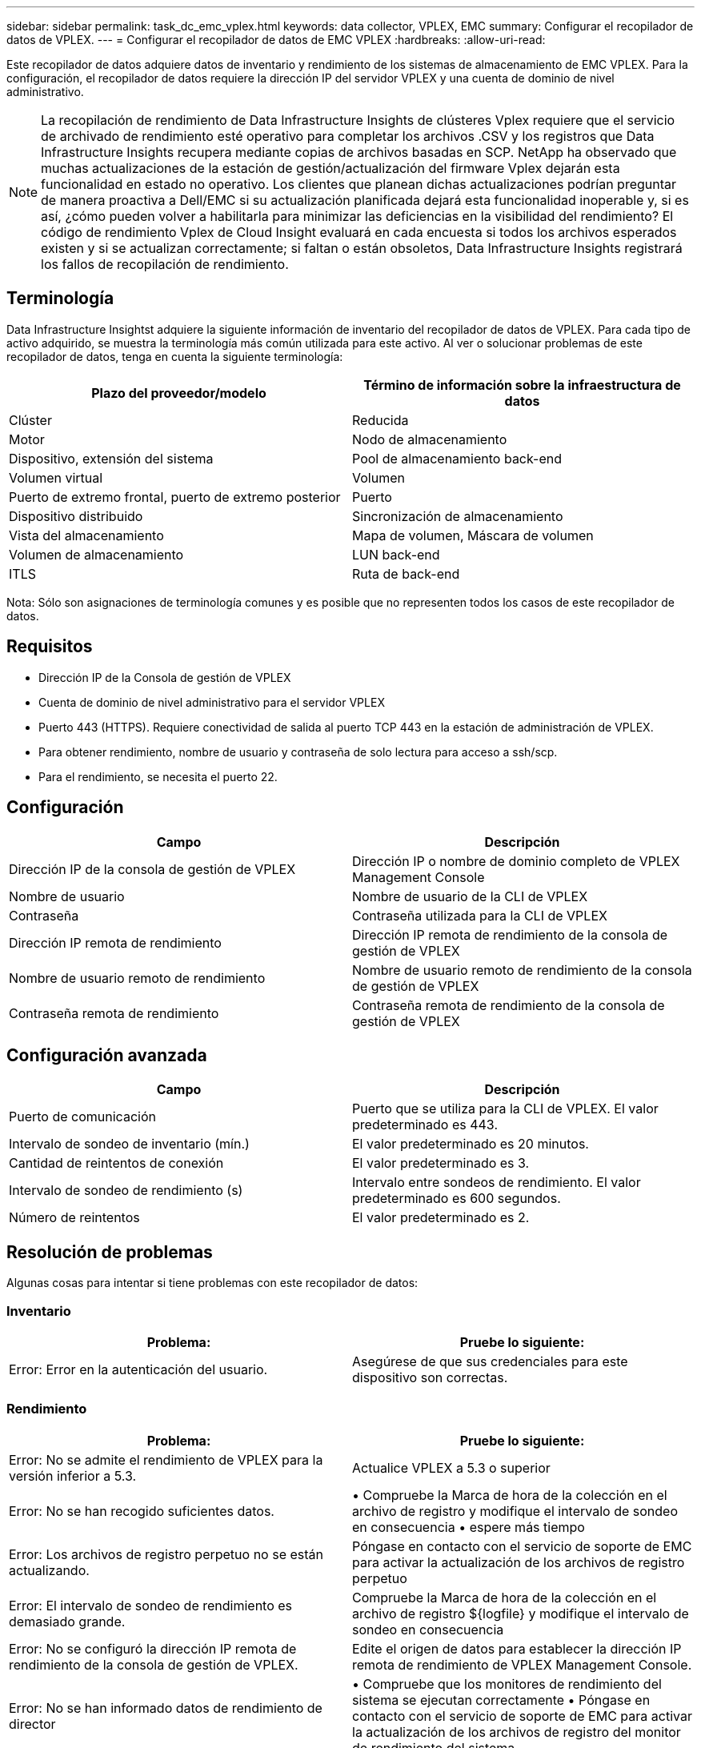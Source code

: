 ---
sidebar: sidebar 
permalink: task_dc_emc_vplex.html 
keywords: data collector, VPLEX, EMC 
summary: Configurar el recopilador de datos de VPLEX. 
---
= Configurar el recopilador de datos de EMC VPLEX
:hardbreaks:
:allow-uri-read: 


[role="lead"]
Este recopilador de datos adquiere datos de inventario y rendimiento de los sistemas de almacenamiento de EMC VPLEX. Para la configuración, el recopilador de datos requiere la dirección IP del servidor VPLEX y una cuenta de dominio de nivel administrativo.


NOTE: La recopilación de rendimiento de Data Infrastructure Insights de clústeres Vplex requiere que el servicio de archivado de rendimiento esté operativo para completar los archivos .CSV y los registros que Data Infrastructure Insights recupera mediante copias de archivos basadas en SCP. NetApp ha observado que muchas actualizaciones de la estación de gestión/actualización del firmware Vplex dejarán esta funcionalidad en estado no operativo. Los clientes que planean dichas actualizaciones podrían preguntar de manera proactiva a Dell/EMC si su actualización planificada dejará esta funcionalidad inoperable y, si es así, ¿cómo pueden volver a habilitarla para minimizar las deficiencias en la visibilidad del rendimiento? El código de rendimiento Vplex de Cloud Insight evaluará en cada encuesta si todos los archivos esperados existen y si se actualizan correctamente; si faltan o están obsoletos, Data Infrastructure Insights registrará los fallos de recopilación de rendimiento.



== Terminología

Data Infrastructure Insightst adquiere la siguiente información de inventario del recopilador de datos de VPLEX. Para cada tipo de activo adquirido, se muestra la terminología más común utilizada para este activo. Al ver o solucionar problemas de este recopilador de datos, tenga en cuenta la siguiente terminología:

[cols="2*"]
|===
| Plazo del proveedor/modelo | Término de información sobre la infraestructura de datos 


| Clúster | Reducida 


| Motor | Nodo de almacenamiento 


| Dispositivo, extensión del sistema | Pool de almacenamiento back-end 


| Volumen virtual | Volumen 


| Puerto de extremo frontal, puerto de extremo posterior | Puerto 


| Dispositivo distribuido | Sincronización de almacenamiento 


| Vista del almacenamiento | Mapa de volumen, Máscara de volumen 


| Volumen de almacenamiento | LUN back-end 


| ITLS | Ruta de back-end 
|===
Nota: Sólo son asignaciones de terminología comunes y es posible que no representen todos los casos de este recopilador de datos.



== Requisitos

* Dirección IP de la Consola de gestión de VPLEX
* Cuenta de dominio de nivel administrativo para el servidor VPLEX
* Puerto 443 (HTTPS). Requiere conectividad de salida al puerto TCP 443 en la estación de administración de VPLEX.
* Para obtener rendimiento, nombre de usuario y contraseña de solo lectura para acceso a ssh/scp.
* Para el rendimiento, se necesita el puerto 22.




== Configuración

[cols="2*"]
|===
| Campo | Descripción 


| Dirección IP de la consola de gestión de VPLEX | Dirección IP o nombre de dominio completo de VPLEX Management Console 


| Nombre de usuario | Nombre de usuario de la CLI de VPLEX 


| Contraseña | Contraseña utilizada para la CLI de VPLEX 


| Dirección IP remota de rendimiento | Dirección IP remota de rendimiento de la consola de gestión de VPLEX 


| Nombre de usuario remoto de rendimiento | Nombre de usuario remoto de rendimiento de la consola de gestión de VPLEX 


| Contraseña remota de rendimiento | Contraseña remota de rendimiento de la consola de gestión de VPLEX 
|===


== Configuración avanzada

[cols="2*"]
|===
| Campo | Descripción 


| Puerto de comunicación | Puerto que se utiliza para la CLI de VPLEX. El valor predeterminado es 443. 


| Intervalo de sondeo de inventario (mín.) | El valor predeterminado es 20 minutos. 


| Cantidad de reintentos de conexión | El valor predeterminado es 3. 


| Intervalo de sondeo de rendimiento (s) | Intervalo entre sondeos de rendimiento. El valor predeterminado es 600 segundos. 


| Número de reintentos | El valor predeterminado es 2. 
|===


== Resolución de problemas

Algunas cosas para intentar si tiene problemas con este recopilador de datos:



=== Inventario

[cols="2*"]
|===
| Problema: | Pruebe lo siguiente: 


| Error: Error en la autenticación del usuario. | Asegúrese de que sus credenciales para este dispositivo son correctas. 
|===


=== Rendimiento

[cols="2*"]
|===
| Problema: | Pruebe lo siguiente: 


| Error: No se admite el rendimiento de VPLEX para la versión inferior a 5.3. | Actualice VPLEX a 5.3 o superior 


| Error: No se han recogido suficientes datos. | • Compruebe la Marca de hora de la colección en el archivo de registro y modifique el intervalo de sondeo en consecuencia • espere más tiempo 


| Error: Los archivos de registro perpetuo no se están actualizando. | Póngase en contacto con el servicio de soporte de EMC para activar la actualización de los archivos de registro perpetuo 


| Error: El intervalo de sondeo de rendimiento es demasiado grande. | Compruebe la Marca de hora de la colección en el archivo de registro ${logfile} y modifique el intervalo de sondeo en consecuencia 


| Error: No se configuró la dirección IP remota de rendimiento de la consola de gestión de VPLEX. | Edite el origen de datos para establecer la dirección IP remota de rendimiento de VPLEX Management Console. 


| Error: No se han informado datos de rendimiento de director | • Compruebe que los monitores de rendimiento del sistema se ejecutan correctamente • Póngase en contacto con el servicio de soporte de EMC para activar la actualización de los archivos de registro del monitor de rendimiento del sistema 
|===
Puede encontrar información adicional en la link:concept_requesting_support.html["Soporte técnico"] página o en el link:reference_data_collector_support_matrix.html["Matriz de compatibilidad de recopilador de datos"].
